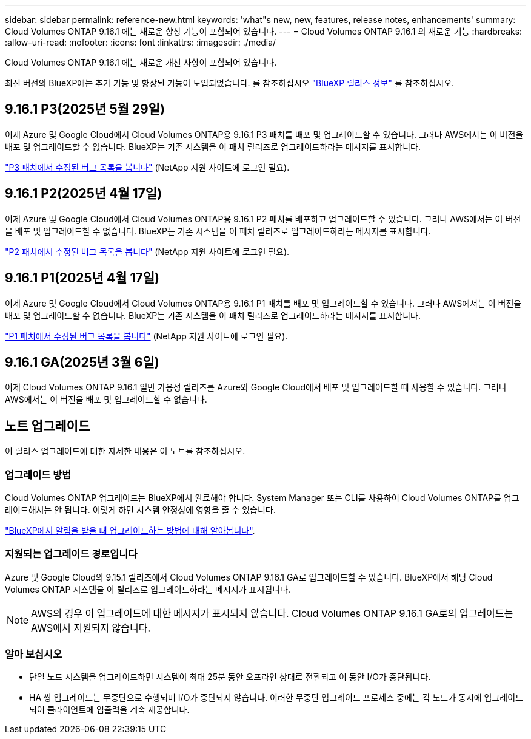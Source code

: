 ---
sidebar: sidebar 
permalink: reference-new.html 
keywords: 'what"s new, new, features, release notes, enhancements' 
summary: Cloud Volumes ONTAP 9.16.1 에는 새로운 향상 기능이 포함되어 있습니다. 
---
= Cloud Volumes ONTAP 9.16.1 의 새로운 기능
:hardbreaks:
:allow-uri-read: 
:nofooter: 
:icons: font
:linkattrs: 
:imagesdir: ./media/


[role="lead"]
Cloud Volumes ONTAP 9.16.1 에는 새로운 개선 사항이 포함되어 있습니다.

최신 버전의 BlueXP에는 추가 기능 및 향상된 기능이 도입되었습니다. 를 참조하십시오 https://docs.netapp.com/us-en/bluexp-cloud-volumes-ontap/whats-new.html["BlueXP 릴리스 정보"^] 를 참조하십시오.



== 9.16.1 P3(2025년 5월 29일)

이제 Azure 및 Google Cloud에서 Cloud Volumes ONTAP용 9.16.1 P3 패치를 배포 및 업그레이드할 수 있습니다. 그러나 AWS에서는 이 버전을 배포 및 업그레이드할 수 없습니다. BlueXP는 기존 시스템을 이 패치 릴리즈로 업그레이드하라는 메시지를 표시합니다.

link:https://mysupport.netapp.com/site/products/all/details/cloud-volumes-ontap/downloads-tab/download/62632/9.16.1P3["P3 패치에서 수정된 버그 목록을 봅니다"^] (NetApp 지원 사이트에 로그인 필요).



== 9.16.1 P2(2025년 4월 17일)

이제 Azure 및 Google Cloud에서 Cloud Volumes ONTAP용 9.16.1 P2 패치를 배포하고 업그레이드할 수 있습니다. 그러나 AWS에서는 이 버전을 배포 및 업그레이드할 수 없습니다. BlueXP는 기존 시스템을 이 패치 릴리즈로 업그레이드하라는 메시지를 표시합니다.

link:https://mysupport.netapp.com/site/products/all/details/cloud-volumes-ontap/downloads-tab/download/62632/9.16.1P2["P2 패치에서 수정된 버그 목록을 봅니다"^] (NetApp 지원 사이트에 로그인 필요).



== 9.16.1 P1(2025년 4월 17일)

이제 Azure 및 Google Cloud에서 Cloud Volumes ONTAP용 9.16.1 P1 패치를 배포 및 업그레이드할 수 있습니다. 그러나 AWS에서는 이 버전을 배포 및 업그레이드할 수 없습니다. BlueXP는 기존 시스템을 이 패치 릴리즈로 업그레이드하라는 메시지를 표시합니다.

link:https://mysupport.netapp.com/site/products/all/details/cloud-volumes-ontap/downloads-tab/download/62632/9.16.1P1["P1 패치에서 수정된 버그 목록을 봅니다"^] (NetApp 지원 사이트에 로그인 필요).



== 9.16.1 GA(2025년 3월 6일)

이제 Cloud Volumes ONTAP 9.16.1 일반 가용성 릴리즈를 Azure와 Google Cloud에서 배포 및 업그레이드할 때 사용할 수 있습니다. 그러나 AWS에서는 이 버전을 배포 및 업그레이드할 수 없습니다.



== 노트 업그레이드

이 릴리스 업그레이드에 대한 자세한 내용은 이 노트를 참조하십시오.



=== 업그레이드 방법

Cloud Volumes ONTAP 업그레이드는 BlueXP에서 완료해야 합니다. System Manager 또는 CLI를 사용하여 Cloud Volumes ONTAP를 업그레이드해서는 안 됩니다. 이렇게 하면 시스템 안정성에 영향을 줄 수 있습니다.

link:http://docs.netapp.com/us-en/bluexp-cloud-volumes-ontap/task-updating-ontap-cloud.html["BlueXP에서 알림을 받을 때 업그레이드하는 방법에 대해 알아봅니다"^].



=== 지원되는 업그레이드 경로입니다

Azure 및 Google Cloud의 9.15.1 릴리즈에서 Cloud Volumes ONTAP 9.16.1 GA로 업그레이드할 수 있습니다. BlueXP에서 해당 Cloud Volumes ONTAP 시스템을 이 릴리즈로 업그레이드하라는 메시지가 표시됩니다.


NOTE: AWS의 경우 이 업그레이드에 대한 메시지가 표시되지 않습니다. Cloud Volumes ONTAP 9.16.1 GA로의 업그레이드는 AWS에서 지원되지 않습니다.



=== 알아 보십시오

* 단일 노드 시스템을 업그레이드하면 시스템이 최대 25분 동안 오프라인 상태로 전환되고 이 동안 I/O가 중단됩니다.
* HA 쌍 업그레이드는 무중단으로 수행되며 I/O가 중단되지 않습니다. 이러한 무중단 업그레이드 프로세스 중에는 각 노드가 동시에 업그레이드되어 클라이언트에 입출력을 계속 제공합니다.

